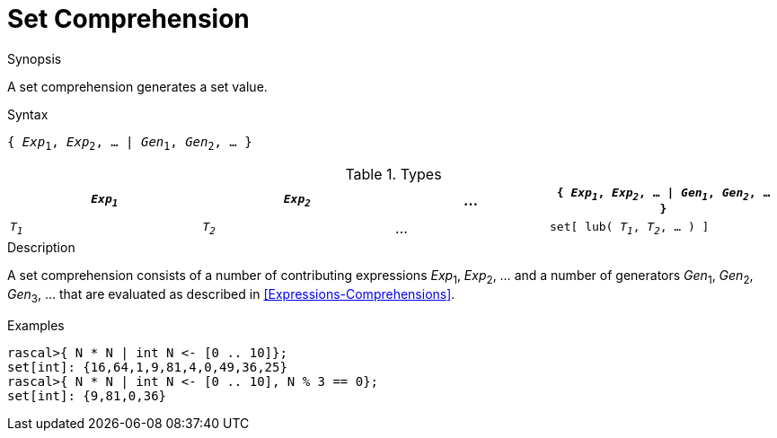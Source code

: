 
[[Set-Comprehension]]
# Set Comprehension
:concept: Expressions/Values/Set/Comprehension

.Synopsis
A set comprehension generates a set value.

.Syntax
`{ _Exp_~1~, _Exp_~2~, ... | _Gen_~1~, _Gen_~2~, ... }`

.Types

[cols="25,25,20,30"]
|====
| `_Exp~1~_` | `_Exp~2~_` | ... | `{ _Exp~1~_, _Exp~2~_, ... \| _Gen~1~_, _Gen~2~_, ... }` 

| `_T~1~_`   | `_T~2~_`   | ... | `set[ lub( _T~1~_, _T~2~_, ... ) ]`                   
|====

.Function

.Description
A set comprehension consists of a number of contributing expressions _Exp_~1~, _Exp_~2~, ... and a number of
generators _Gen_~1~, _Gen_~2~, _Gen_~3~, ... that are evaluated as described in <<Expressions-Comprehensions>>.

.Examples
[source,rascal-shell]
----
rascal>{ N * N | int N <- [0 .. 10]};
set[int]: {16,64,1,9,81,4,0,49,36,25}
rascal>{ N * N | int N <- [0 .. 10], N % 3 == 0};
set[int]: {9,81,0,36}
----

.Benefits

.Pitfalls


:leveloffset: +1

:leveloffset: -1